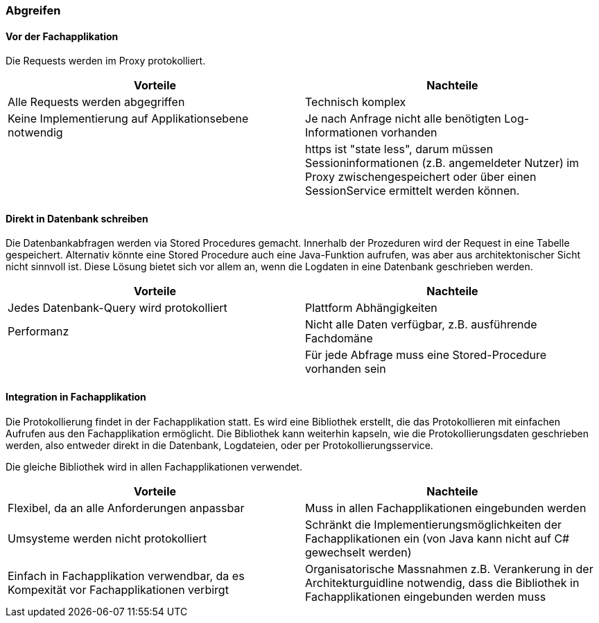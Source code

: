 === Abgreifen

==== Vor der Fachapplikation

Die Requests werden im Proxy protokolliert.

|===
| Vorteile | Nachteile

| Alle Requests werden abgegriffen
| Technisch komplex

| Keine Implementierung auf Applikationsebene notwendig
| Je nach Anfrage nicht alle benötigten Log-Informationen vorhanden

|
| https ist "state less", darum müssen Sessioninformationen (z.B. angemeldeter Nutzer) im Proxy zwischengespeichert oder über einen SessionService ermittelt werden können.

|===

==== Direkt in Datenbank schreiben

Die Datenbankabfragen werden via Stored Procedures gemacht. Innerhalb der Prozeduren wird der Request
 in eine Tabelle gespeichert. Alternativ könnte eine Stored Procedure auch eine Java-Funktion aufrufen,
 was aber aus architektonischer Sicht nicht sinnvoll ist. Diese Lösung bietet sich vor allem an, wenn
 die Logdaten in eine Datenbank geschrieben werden.

|===
| Vorteile | Nachteile

| Jedes Datenbank-Query wird protokolliert
| Plattform Abhängigkeiten

| Performanz
| Nicht alle Daten verfügbar, z.B. ausführende Fachdomäne

|
| Für jede Abfrage muss eine Stored-Procedure vorhanden sein

|===

==== Integration in Fachapplikation

Die Protokollierung findet in der Fachapplikation statt.
Es wird eine Bibliothek erstellt, die das Protokollieren mit einfachen Aufrufen aus den Fachapplikation ermöglicht.
Die Bibliothek kann weiterhin kapseln, wie die Protokollierungsdaten geschrieben werden, also entweder direkt in die Datenbank, Logdateien, oder per Protokollierungsservice.

Die gleiche Bibliothek wird in allen Fachapplikationen verwendet.

|===
| Vorteile | Nachteile

| Flexibel, da an alle Anforderungen anpassbar
| Muss in allen Fachapplikationen eingebunden werden

| Umsysteme werden nicht protokolliert
| Schränkt die Implementierungsmöglichkeiten der Fachapplikationen ein (von Java kann nicht auf C# gewechselt werden)

| Einfach in Fachapplikation verwendbar, da es Kompexität vor Fachapplikationen verbirgt
| Organisatorische Massnahmen z.B. Verankerung in der Architekturguidline notwendig, dass die Bibliothek in Fachapplikationen eingebunden werden muss

|===
